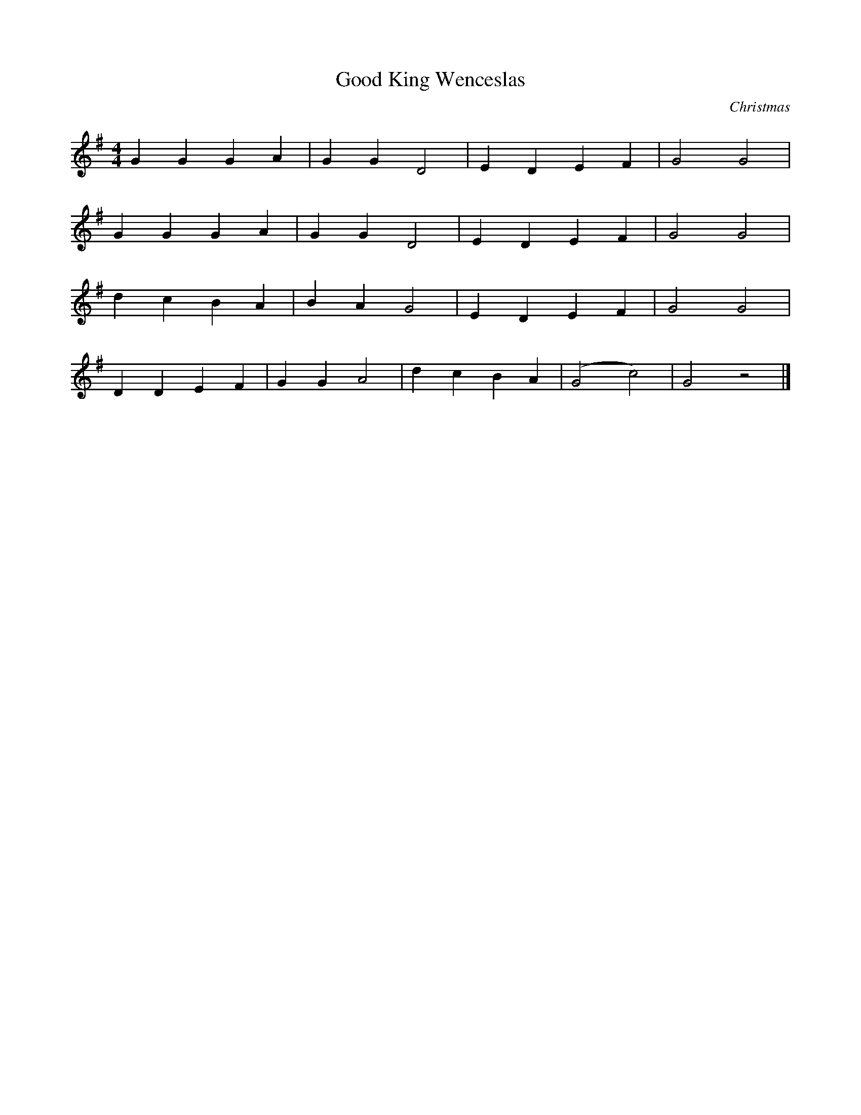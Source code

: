 %   %% transpose 7

X:1
T:Good King Wenceslas
C:Christmas
M:4/4
K:G
L: 1/4
 G G  G  A |  G  G  D2 |  E  D  E  F |  G2 G2 |
 G G  G  A |  G  G  D2 |  E  D  E  F |  G2 G2 |
 d c B  A | B  A  G2 |  E  D  E  F |  G2 G2 |
 D D  E  F |  G G  A2 | d  c  B  A |  (G2  c2) |  G2 z2 |]

